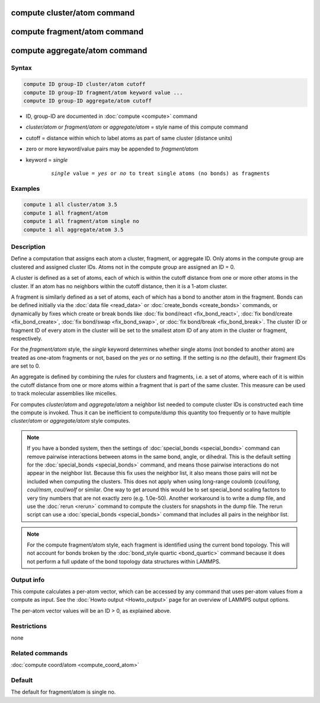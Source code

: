 .. index:: compute cluster/atom
.. index:: compute fragment/atom
.. index:: compute aggregate/atom

compute cluster/atom command
============================

compute fragment/atom command
=============================

compute aggregate/atom command
==============================

Syntax
""""""

.. code-block:: LAMMPS

   compute ID group-ID cluster/atom cutoff
   compute ID group-ID fragment/atom keyword value ...
   compute ID group-ID aggregate/atom cutoff

* ID, group-ID are documented in :doc:`compute <compute>` command
* *cluster/atom* or *fragment/atom* or *aggregate/atom* = style name of this compute command
* cutoff = distance within which to label atoms as part of same cluster (distance units)
* zero or more keyword/value pairs may be appended to *fragment/atom*
* keyword = *single*

    .. parsed-literal::

       *single* value = *yes* or *no* to treat single atoms (no bonds) as fragments

Examples
""""""""

.. code-block:: LAMMPS

   compute 1 all cluster/atom 3.5
   compute 1 all fragment/atom
   compute 1 all fragment/atom single no
   compute 1 all aggregate/atom 3.5

Description
"""""""""""

Define a computation that assigns each atom a cluster, fragment, or
aggregate ID.  Only atoms in the compute group are clustered and
assigned cluster IDs. Atoms not in the compute group are assigned an
ID = 0.

A cluster is defined as a set of atoms, each of which is within the
cutoff distance from one or more other atoms in the cluster.  If an
atom has no neighbors within the cutoff distance, then it is a 1-atom
cluster.

A fragment is similarly defined as a set of atoms, each of which has a
bond to another atom in the fragment.  Bonds can be defined initially
via the :doc:`data file <read_data>` or :doc:`create_bonds
<create_bonds>` commands, or dynamically by fixes which create or
break bonds like :doc:`fix bond/react <fix_bond_react>`, :doc:`fix
bond/create <fix_bond_create>`, :doc:`fix bond/swap <fix_bond_swap>`,
or :doc:`fix bond/break <fix_bond_break>`.  The cluster ID or fragment
ID of every atom in the cluster will be set to the smallest atom ID of
any atom in the cluster or fragment, respectively.

For the *fragment/atom* style, the *single* keyword determines whether
single atoms (not bonded to another atom) are treated as one-atom
fragments or not, based on the *yes* or *no* setting.  If the setting
is *no* (the default), their fragment IDs are set to 0.

An aggregate is defined by combining the rules for clusters and
fragments, i.e. a set of atoms, where each of it is within the cutoff
distance from one or more atoms within a fragment that is part of
the same cluster. This measure can be used to track molecular assemblies
like micelles.

For computes *cluster/atom* and *aggregate/atom* a neighbor list
needed to compute cluster IDs is constructed each time the compute is
invoked.  Thus it can be inefficient to compute/dump this quantity too
frequently or to have multiple *cluster/atom* or *aggregate/atom*
style computes.

.. note::

   If you have a bonded system, then the settings of
   :doc:`special_bonds <special_bonds>` command can remove pairwise
   interactions between atoms in the same bond, angle, or dihedral.  This
   is the default setting for the :doc:`special_bonds <special_bonds>`
   command, and means those pairwise interactions do not appear in the
   neighbor list.  Because this fix uses the neighbor list, it also means
   those pairs will not be included when computing the clusters. This
   does not apply when using long-range coulomb (\ *coul/long*, *coul/msm*,
   *coul/wolf* or similar.  One way to get around this would be to set
   special_bond scaling factors to very tiny numbers that are not exactly
   zero (e.g. 1.0e-50). Another workaround is to write a dump file, and
   use the :doc:`rerun <rerun>` command to compute the clusters for
   snapshots in the dump file.  The rerun script can use a
   :doc:`special_bonds <special_bonds>` command that includes all pairs in
   the neighbor list.

.. note::

   For the compute fragment/atom style, each fragment is identified
   using the current bond topology.  This will not account for bonds
   broken by the :doc:`bond_style quartic <bond_quartic>` command
   because it does not perform a full update of the bond topology data
   structures within LAMMPS.

Output info
"""""""""""

This compute calculates a per-atom vector, which can be accessed by
any command that uses per-atom values from a compute as input.  See
the :doc:`Howto output <Howto_output>` page for an overview of
LAMMPS output options.

The per-atom vector values will be an ID > 0, as explained above.

Restrictions
""""""""""""

none

Related commands
""""""""""""""""

:doc:`compute coord/atom <compute_coord_atom>`

Default
"""""""

The default for fragment/atom is single no.

